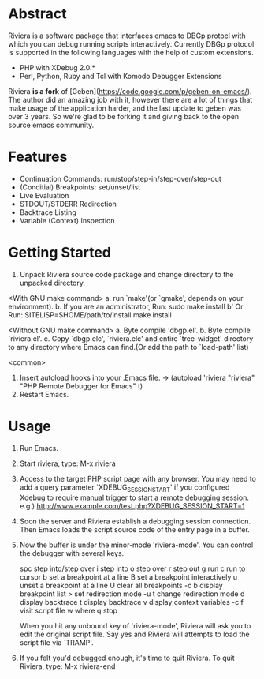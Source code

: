 * Abstract
Riviera is a software package that interfaces emacs to DBGp protocl with which you can debug running scripts interactively. Currently DBGp protocol is supported in the following languages with the help of custom extensions.
+ PHP with XDebug 2.0.*
+ Perl, Python, Ruby and Tcl with Komodo Debugger Extensions

Riviera **is a fork** of [Geben](https://code.google.com/p/geben-on-emacs/). The author did an amazing job with it, however there are a lot of things that make usage of the application harder, and the last update to geben was over 3 years. So we're glad to be forking it and giving back to the open source emacs community.

* Features
+ Continuation Commands: run/stop/step-in/step-over/step-out
+ (Conditial) Breakpoints: set/unset/list
+ Live Evaluation
+ STDOUT/STDERR Redirection
+ Backtrace Listing
+ Variable (Context) Inspection

* Getting Started
1. Unpack Riviera source code package and change directory to the
   unpacked directory.

<With GNU make command>
a. run `make'(or `gmake', depends on your environment).
b. If you are an administrator, Run: sudo make install
b' Or Run: SITELISP=$HOME/path/to/install make install

<Without GNU make command>
a. Byte compile 'dbgp.el'.
b. Byte compile `riviera.el'.
c. Copy `dbgp.elc', `riviera.elc' and entire `tree-widget' directory to
   any directory where Emacs can find.(Or add the path to `load-path'
   list)

<common>
2. Insert autoload hooks into your .Emacs file.
    -> (autoload 'riviera "riviera" "PHP Remote Debugger for Emacs" t)
3. Restart Emacs.

* Usage
1. Run Emacs.

2. Start riviera, type: M-x riviera

3. Access to the target PHP script page with any browser.
   You may need to add a query parameter `XDEBUG_SESSION_START' if you
   configured Xdebug to require manual trigger to start a remote
   debugging session.
   e.g.) http://www.example.com/test.php?XDEBUG_SESSION_START=1

4. Soon the server and Riviera establish a debugging session
   connection. Then Emacs loads the script source code of the entry
   page in a buffer.

5. Now the buffer is under the minor-mode 'riviera-mode'.
   You can control the debugger with several keys.

     spc     step into/step over
     i       step into
     o       step over
     r       step out
     g       run
     c       run to cursor
     b       set a breakpoint at a line
     B       set a breakpoint interactively
     u       unset a breakpoint at a line
     U       clear all breakpoints
     \C-c b  display breakpoint list
     >       set redirection mode
     \C-u t  change redirection mode
     d       display backtrace
     t       display backtrace
     v       display context variables
     \C-c f  visit script file
     w       where
     q       stop

   When you hit any unbound key of `riviera-mode', Riviera will ask you to
   edit the original script file. Say yes and Riviera will attempts to
   load the script file via `TRAMP'.

6. If you felt you'd debugged enough, it's time to quit Riviera.
   To quit Riviera, type: M-x riviera-end
